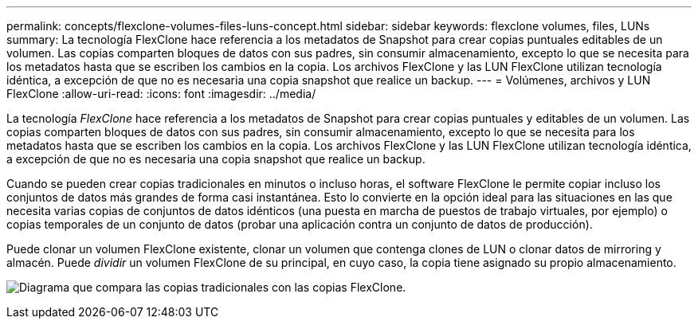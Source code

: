 ---
permalink: concepts/flexclone-volumes-files-luns-concept.html 
sidebar: sidebar 
keywords: flexclone volumes, files, LUNs 
summary: La tecnología FlexClone hace referencia a los metadatos de Snapshot para crear copias puntuales editables de un volumen. Las copias comparten bloques de datos con sus padres, sin consumir almacenamiento, excepto lo que se necesita para los metadatos hasta que se escriben los cambios en la copia. Los archivos FlexClone y las LUN FlexClone utilizan tecnología idéntica, a excepción de que no es necesaria una copia snapshot que realice un backup. 
---
= Volúmenes, archivos y LUN FlexClone
:allow-uri-read: 
:icons: font
:imagesdir: ../media/


[role="lead"]
La tecnología _FlexClone_ hace referencia a los metadatos de Snapshot para crear copias puntuales y editables de un volumen. Las copias comparten bloques de datos con sus padres, sin consumir almacenamiento, excepto lo que se necesita para los metadatos hasta que se escriben los cambios en la copia. Los archivos FlexClone y las LUN FlexClone utilizan tecnología idéntica, a excepción de que no es necesaria una copia snapshot que realice un backup.

Cuando se pueden crear copias tradicionales en minutos o incluso horas, el software FlexClone le permite copiar incluso los conjuntos de datos más grandes de forma casi instantánea. Esto lo convierte en la opción ideal para las situaciones en las que necesita varias copias de conjuntos de datos idénticos (una puesta en marcha de puestos de trabajo virtuales, por ejemplo) o copias temporales de un conjunto de datos (probar una aplicación contra un conjunto de datos de producción).

Puede clonar un volumen FlexClone existente, clonar un volumen que contenga clones de LUN o clonar datos de mirroring y almacén. Puede _dividir_ un volumen FlexClone de su principal, en cuyo caso, la copia tiene asignado su propio almacenamiento.

image:flexclone-copy.gif["Diagrama que compara las copias tradicionales con las copias FlexClone."]
